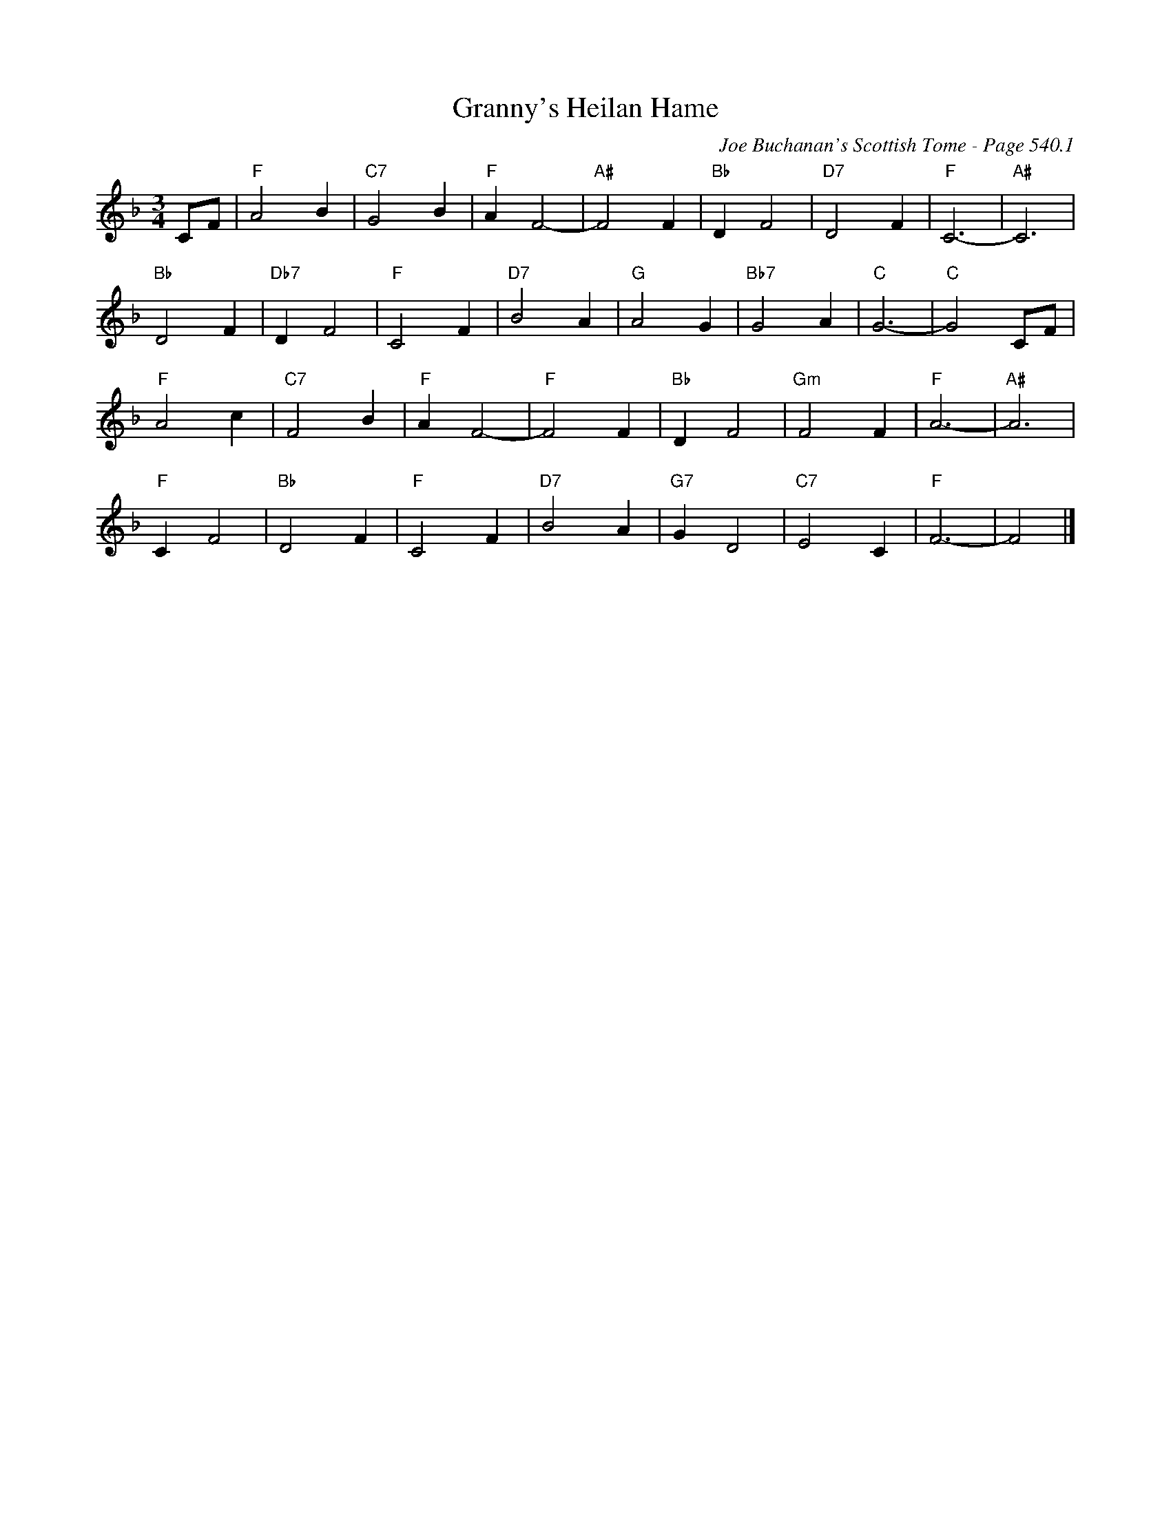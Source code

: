 X:919
T:Granny's Heilan Hame
C:Joe Buchanan's Scottish Tome - Page 540.1
I:540 1
Z:Carl Allison
R:Waltz
L:1/4
M:3/4
K:F
C/F/ | "F"A2 B | "C7"G2 B | "F"A F2- | "A#"F2 F | "Bb"D F2 | "D7"D2 F | "F"C3- | "A#"C3 |
"Bb"D2 F | "Db7"D F2 | "F"C2 F | "D7"B2 A | "G"A2 G | "Bb7"G2 A | "C"G3- | "C"G2 C/F/ |
"F"A2 c | "C7"F2 B | "F"A F2- | "F"F2 F | "Bb"D F2 | "Gm"F2 F | "F"A3- | "A#"A3 |
"F"C F2 | "Bb"D2 F | "F"C2 F | "D7"B2 A | "G7"G D2 | "C7"E2 C | "F"F3- | F2 |]

